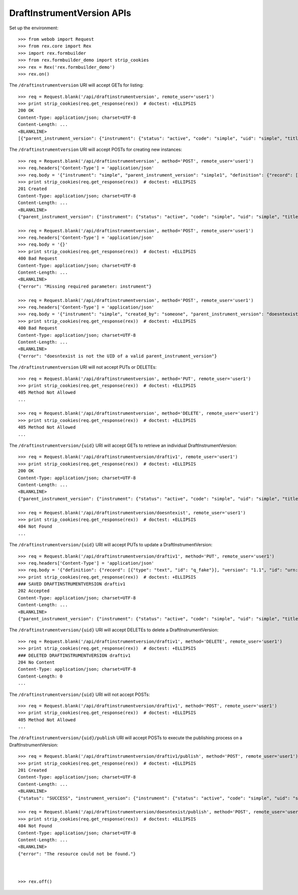 ***************************
DraftInstrumentVersion APIs
***************************

.. contents:: Table of Contents


Set up the environment::

    >>> from webob import Request
    >>> from rex.core import Rex
    >>> import rex.formbuilder
    >>> from rex.formbuilder_demo import strip_cookies
    >>> rex = Rex('rex.formbuilder_demo')
    >>> rex.on()


The ``/draftinstrumentversion`` URI will accept GETs for listing::

    >>> req = Request.blank('/api/draftinstrumentversion', remote_user='user1')
    >>> print strip_cookies(req.get_response(rex))  # doctest: +ELLIPSIS
    200 OK
    Content-Type: application/json; charset=UTF-8
    Content-Length: ...
    <BLANKLINE>
    [{"parent_instrument_version": {"instrument": {"status": "active", "code": "simple", "uid": "simple", "title": "Simple Instrument"}, "published_by": "someone", "version": 1, "uid": "simple1", "date_published": "2015-01-01T00:00:00.000Z"}, "definition": {"record": [{"type": "text", "id": "q_fake"}], "version": "1.1", "id": "urn:test-instrument", "title": "The NEW InstrumentVersion Title"}, "modified_by": "someone", "uid": "draftiv1", "date_modified": "2015-01-02T00:00:00.000Z", "created_by": "someone", "instrument": {"status": "active", "code": "simple", "uid": "simple", "title": "Simple Instrument"}, "date_created": "2015-01-01T00:00:00.000Z"}, {"parent_instrument_version": {"instrument": {"status": "active", "code": "simple", "uid": "simple", "title": "Simple Instrument"}, "published_by": "someone", "version": 1, "uid": "simple1", "date_published": "2015-01-01T00:00:00.000Z"}, "definition": {"record": [{"type": "text", "id": "q_fake"}], "version": "1.1", "id": "urn:test-instrument", "title": "A Different Title"}, "modified_by": "someone", "uid": "draftiv2", "date_modified": "2015-01-02T00:00:00.000Z", "created_by": "someone", "instrument": {"status": "active", "code": "simple", "uid": "simple", "title": "Simple Instrument"}, "date_created": "2015-01-01T00:00:00.000Z"}]


The ``/draftinstrumentversion`` URI will accept POSTs for creating new
instances::

    >>> req = Request.blank('/api/draftinstrumentversion', method='POST', remote_user='user1')
    >>> req.headers['Content-Type'] = 'application/json'
    >>> req.body = '{"instrument": "simple", "parent_instrument_version": "simple1", "definition": {"record": [{"type": "text", "id": "baz"}], "version": "1.0", "id": "urn:new-instrument", "title": "My New Instrument"}}'
    >>> print strip_cookies(req.get_response(rex))  # doctest: +ELLIPSIS
    201 Created
    Content-Type: application/json; charset=UTF-8
    Content-Length: ...
    <BLANKLINE>
    {"parent_instrument_version": {"instrument": {"status": "active", "code": "simple", "uid": "simple", "title": "Simple Instrument"}, "published_by": "someone", "version": 1, "uid": "simple1", "date_published": "2015-01-01T00:00:00.000Z"}, "definition": {"record": [{"type": "text", "id": "baz"}], "version": "1.0", "id": "urn:new-instrument", "title": "My New Instrument"}, "modified_by": "user1", "uid": "draftiv1", "date_modified": "2014-05-22T00:00:00.000Z", "created_by": "user1", "instrument": {"status": "active", "code": "simple", "uid": "simple", "title": "Simple Instrument"}, "date_created": "2014-05-22T00:00:00.000Z"}

    >>> req = Request.blank('/api/draftinstrumentversion', method='POST', remote_user='user1')
    >>> req.headers['Content-Type'] = 'application/json'
    >>> req.body = '{}'
    >>> print strip_cookies(req.get_response(rex))  # doctest: +ELLIPSIS
    400 Bad Request
    Content-Type: application/json; charset=UTF-8
    Content-Length: ...
    <BLANKLINE>
    {"error": "Missing required parameter: instrument"}

    >>> req = Request.blank('/api/draftinstrumentversion', method='POST', remote_user='user1')
    >>> req.headers['Content-Type'] = 'application/json'
    >>> req.body = '{"instrument": "simple", "created_by": "someone", "parent_instrument_version": "doesntexist"}'
    >>> print strip_cookies(req.get_response(rex))  # doctest: +ELLIPSIS
    400 Bad Request
    Content-Type: application/json; charset=UTF-8
    Content-Length: ...
    <BLANKLINE>
    {"error": "doesntexist is not the UID of a valid parent_instrument_version"}


The ``/draftinstrumentversion`` URI will not accept PUTs or DELETEs::

    >>> req = Request.blank('/api/draftinstrumentversion', method='PUT', remote_user='user1')
    >>> print strip_cookies(req.get_response(rex))  # doctest: +ELLIPSIS
    405 Method Not Allowed
    ...

    >>> req = Request.blank('/api/draftinstrumentversion', method='DELETE', remote_user='user1')
    >>> print strip_cookies(req.get_response(rex))  # doctest: +ELLIPSIS
    405 Method Not Allowed
    ...


The ``/draftinstrumentversion/{uid}`` URI will accept GETs to retrieve an
individual DraftInstrumentVersion::

    >>> req = Request.blank('/api/draftinstrumentversion/draftiv1', remote_user='user1')
    >>> print strip_cookies(req.get_response(rex))  # doctest: +ELLIPSIS
    200 OK
    Content-Type: application/json; charset=UTF-8
    Content-Length: ...
    <BLANKLINE>
    {"parent_instrument_version": {"instrument": {"status": "active", "code": "simple", "uid": "simple", "title": "Simple Instrument"}, "published_by": "someone", "version": 1, "uid": "simple1", "date_published": "2015-01-01T00:00:00.000Z"}, "definition": {"record": [{"type": "text", "id": "q_fake"}], "version": "1.1", "id": "urn:test-instrument", "title": "The NEW InstrumentVersion Title"}, "modified_by": "someone", "uid": "draftiv1", "date_modified": "2015-01-02T00:00:00.000Z", "created_by": "someone", "instrument": {"status": "active", "code": "simple", "uid": "simple", "title": "Simple Instrument"}, "date_created": "2015-01-01T00:00:00.000Z"}

    >>> req = Request.blank('/api/draftinstrumentversion/doesntexist', remote_user='user1')
    >>> print strip_cookies(req.get_response(rex))  # doctest: +ELLIPSIS
    404 Not Found
    ...


The ``/draftinstrumentversion/{uid}`` URI will accept PUTs to update a
DraftInstrumentVersion::

    >>> req = Request.blank('/api/draftinstrumentversion/draftiv1', method='PUT', remote_user='user1')
    >>> req.headers['Content-Type'] = 'application/json'
    >>> req.body = '{"definition": {"record": [{"type": "text", "id": "q_fake"}], "version": "1.1", "id": "urn:test-instrument", "title": "NEWER InstrumentVersion Title"}}'
    >>> print strip_cookies(req.get_response(rex))  # doctest: +ELLIPSIS
    ### SAVED DRAFTINSTRUMENTVERSION draftiv1
    202 Accepted
    Content-Type: application/json; charset=UTF-8
    Content-Length: ...
    <BLANKLINE>
    {"parent_instrument_version": {"instrument": {"status": "active", "code": "simple", "uid": "simple", "title": "Simple Instrument"}, "published_by": "someone", "version": 1, "uid": "simple1", "date_published": "2015-01-01T00:00:00.000Z"}, "definition": {"record": [{"type": "text", "id": "q_fake"}], "version": "1.1", "id": "urn:test-instrument", "title": "NEWER InstrumentVersion Title"}, "modified_by": "user1", "uid": "draftiv1", "date_modified": "2014-05-22T12:34:56.000Z", "created_by": "someone", "instrument": {"status": "active", "code": "simple", "uid": "simple", "title": "Simple Instrument"}, "date_created": "2015-01-01T00:00:00.000Z"}


The ``/draftinstrumentversion/{uid}`` URI will accept DELETEs to delete a
DraftInstrumentVersion::

    >>> req = Request.blank('/api/draftinstrumentversion/draftiv1', method='DELETE', remote_user='user1')
    >>> print strip_cookies(req.get_response(rex))  # doctest: +ELLIPSIS
    ### DELETED DRAFTINSTRUMENTVERSION draftiv1
    204 No Content
    Content-Type: application/json; charset=UTF-8
    Content-Length: 0
    ...


The ``/draftinstrumentversion/{uid}`` URI will not accept POSTs::

    >>> req = Request.blank('/api/draftinstrumentversion/draftiv1', method='POST', remote_user='user1')
    >>> print strip_cookies(req.get_response(rex))  # doctest: +ELLIPSIS
    405 Method Not Allowed
    ...


The ``/draftinstrumentversion/{uid}/publish`` URI will accept POSTs to execute
the publishing process on a DraftInstrumentVersion::

    >>> req = Request.blank('/api/draftinstrumentversion/draftiv1/publish', method='POST', remote_user='user1')
    >>> print strip_cookies(req.get_response(rex))  # doctest: +ELLIPSIS
    201 Created
    Content-Type: application/json; charset=UTF-8
    Content-Length: ...
    <BLANKLINE>
    {"status": "SUCCESS", "instrument_version": {"instrument": {"status": "active", "code": "simple", "uid": "simple", "title": "Simple Instrument"}, "published_by": "user1", "version": 1, "uid": "fake_published_draft_instrument_1", "date_published": "2014-05-22T00:00:00.000Z"}}

    >>> req = Request.blank('/api/draftinstrumentversion/doesntexist/publish', method='POST', remote_user='user1')
    >>> print strip_cookies(req.get_response(rex))  # doctest: +ELLIPSIS
    404 Not Found
    Content-Type: application/json; charset=UTF-8
    Content-Length: ...
    <BLANKLINE>
    {"error": "The resource could not be found."}



    >>> rex.off()

